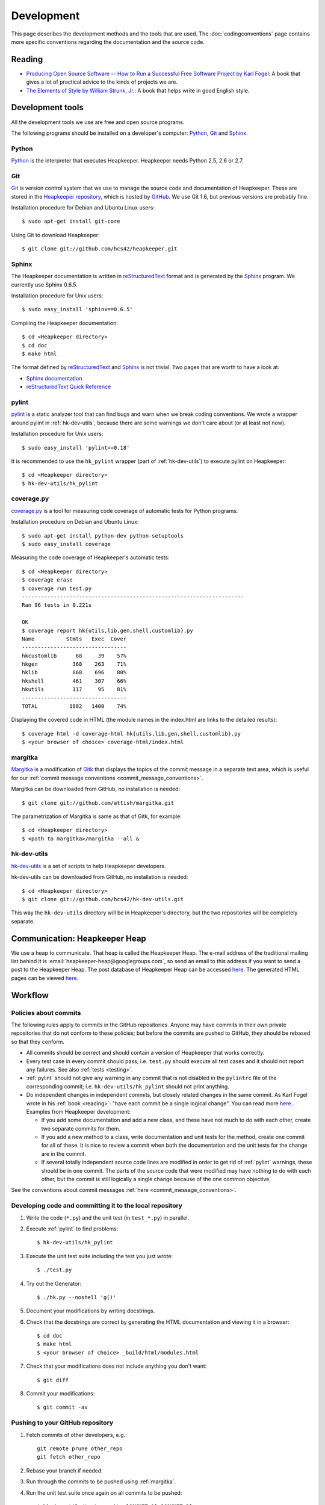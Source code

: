 Development
===========

This page describes the development methods and the tools that are used.
The :doc:`codingconventions` page contains more specific conventions regarding
the documentation and the source code.

.. _reading:

Reading
-------

* `Producing Open Source Software -- How to Run a Successful Free
  Software Project by Karl Fogel`__: A book that gives a lot of practical
  advice to the kinds of projects we are.
* `The Elements of Style by William Strunk, Jr.`__: A book that helps write
  in good English style.

__ http://producingoss.com/
__ http://en.wikisource.org/wiki/The_Elements_of_Style

Development tools
-----------------

.. highlight:: sh

All the development tools we use are free and open source programs.

The following programs should be installed on a developer's computer: Python_,
Git_ and Sphinx_.

Python
^^^^^^

Python_ is the interpreter that executes Heapkeeper. Heapkeeper needs Python
2.5, 2.6 or 2.7.

.. _`Python`: http://www.python.org/

Git
^^^

Git_ is version control system that we use to manage the source code and
documentation of Heapkeeper. These are stored in the `Heapkeeper repository`_,
which is hosted by GitHub_. We use Git 1.6, but previous versions are probably
fine.

Installation procedure for Debian and Ubuntu Linux users::

    $ sudo apt-get install git-core

Using Git to download Heapkeeper::

    $ git clone git://github.com/hcs42/heapkeeper.git

.. _`Git`: http://git-scm.com/
.. _`GitHub`: http://github.com/
.. _`Heapkeeper repository`: http://github.com/hcs42/heapkeeper/

.. _development_sphinx:

Sphinx
^^^^^^

The Heapkeeper documentation is written in reStructuredText_ format and is
generated by the Sphinx_ program. We currently use Sphinx 0.6.5.

Installation procedure for Unix users::

    $ sudo easy_install 'sphinx==0.6.5'

Compiling the Heapkeeper documentation::

    $ cd <Heapkeeper directory>
    $ cd doc
    $ make html

The format defined by reStructuredText_ and Sphinx_ is not trivial. Two pages
that are worth to have a look at:

* `Sphinx documentation`_
* `reStructuredText Quick Reference`_

.. _`reStructuredText`: http://docutils.sourceforge.net/rst.html
.. _`Sphinx`: http://sphinx.pocoo.org/
.. _`easy_install`: http://peak.telecommunity.com/DevCenter/EasyInstall
.. _`Mercurial`: http://mercurial.selenic.com/
.. _`Sphinx repository`: http://bitbucket.org/birkenfeld/sphinx/
.. _`Sphinx documentation`: http://sphinx.pocoo.org/contents.html
.. _`reStructuredText Quick Reference`:
   http://docutils.sourceforge.net/docs/user/rst/quickref.html

.. _pylint:

pylint
^^^^^^

pylint__ is a static analyzer tool that can find bugs and warn when we break
coding conventions. We wrote a wrapper around pylint in :ref:`hk-dev-utils`,
because there are some warnings we don't care about (or at least not now).

Installation procedure for Unix users::

    $ sudo easy_install 'pylint==0.18'

It is recommended to use the ``hk_pylint`` wrapper (part of
:ref:`hk-dev-utils`) to execute pylint on Heapkeeper::

    $ cd <Heapkeeper directory>
    $ hk-dev-utils/hk_pylint

__ http://www.logilab.org/857

.. _coveragepy:

coverage.py
^^^^^^^^^^^

`coverage.py`__ is a tool for measuring code coverage of automatic tests
for Python programs.

Installation procedure on Debian and Ubuntu Linux::

    $ sudo apt-get install python-dev python-setuptools
    $ sudo easy_install coverage

Measuring the code coverage of Heapkeeper's automatic tests::

    $ cd <Heapkeeper directory>
    $ coverage erase
    $ coverage run test.py
    ----------------------------------------------------------------------
    Ran 96 tests in 0.221s

    OK
    $ coverage report hk{utils,lib,gen,shell,customlib}.py
    Name          Stmts   Exec  Cover
    ---------------------------------
    hkcustomlib      68     39    57%
    hkgen           368    263    71%
    hklib           868    696    80%
    hkshell         461    307    66%
    hkutils         117     95    81%
    ---------------------------------
    TOTAL          1882   1400    74%

Displaying the covered code in HTML (the module names in the index.html are
links to the detailed results)::

    $ coverage html -d coverage-html hk{utils,lib,gen,shell,customlib}.py
    $ <your browser of choice> coverage-html/index.html

__ http://nedbatchelder.com/code/coverage/

.. _margitka:

margitka
^^^^^^^^

Margitka__ is a modification of Gitk__ that displays the topics of the commit
message in a separate text area, which is useful for our :ref:`commit message
conventions <commit_message_conventions>`.

Margitka can be downloaded from GitHub, no installation is needed::

    $ git clone git://github.com/attish/margitka.git

The parametrization of Margitka is same as that of Gitk, for example::

    $ cd <Heapkeeper directory>
    $ <path to margitka>/margitka --all &

__ http://github.com/attish/margitka
__ http://lwn.net/Articles/140350/

.. _hk-dev-utils:

hk-dev-utils
^^^^^^^^^^^^

`hk-dev-utils`__ is a set of scripts to help Heapkeeper developers.

hk-dev-utils can be downloaded from GitHub, no installation is needed::

    $ cd <Heapkeeper directory>
    $ git clone git://github.com/hcs42/hk-dev-utils.git

This way the ``hk-dev-utils`` directory will be in Heapkeeper's directory, but
the two repositories will be completely separate.

__ http://github.com/hcs42/hk-dev-utils

.. _heapkeeper_heap:

Communication: Heapkeeper Heap
------------------------------

We use a heap to communicate. That heap is called the Heapkeeper Heap. The
e-mail address of the traditional mailing list behind it is
:email:`heapkeeper-heap@googlegroups.com`, so send an email to this address if
you want to send a post to the Heapkeeper Heap. The post database of Heapkeeper
Heap can be accessed here__. The generated HTML pages can be viewed here__.

__ http://github.com/hcs42/heapkeeper-heap
__ http://heapkeeper-heap.github.com

Workflow
--------

Policies about commits
^^^^^^^^^^^^^^^^^^^^^^

The following rules apply to commits in the GitHub repositories. Anyone may
have commits in their own private repositories that do not conform to these
policies; but before the commits are pushed to GitHub, they should be rebased
so that they conform.

* All commits should be correct and should contain a version of Heapkeeper that
  works correctly.
* Every test case in every commit should pass; i.e. ``test.py`` should execute
  all test cases and it should not report any failures. See also :ref:`tests
  <testing>`.
* :ref:`pylint` should not give any warning in any commit that is not disabled
  in the ``pylintrc`` file of the corresponding commit; i.e.
  ``hk-dev-utils/hk_pylint`` should not print anything.
* Do independent changes in independent commits, but closely related changes in
  the same commit. As Karl Fogel wrote in his :ref:`book <reading>`: "have each
  commit be a single logical change". You can read more here__. Examples from
  Heapkeeper development:

  * If you add some documentation and add a new class, and these have not much
    to do with each other, create two separate commits for them.
  * If you add a new method to a class, write documentation and unit tests for
    the method, create one commit for all of these. It is nice to review a
    commit when both the documentation and the unit tests for the change are in
    the commit.
  * If several totally independent source code lines are modified in order to
    get rid of :ref:`pylint` warnings, these should be in one commit. The parts
    of the source code that were modified may have nothing to do with each
    other, but the commit is still logically a single change because of the one
    common objective.

See the conventions about commit messages :ref:`here
<commit_message_conventions>`.

__ http://producingoss.com/en/releases-and-daily-development.html

Developing code and committing it to the local repository
^^^^^^^^^^^^^^^^^^^^^^^^^^^^^^^^^^^^^^^^^^^^^^^^^^^^^^^^^

#. Write the code (``*.py``) and the unit test (in ``test_*.py``) in parallel.
#. Execute :ref:`pylint` to find problems::

    $ hk-dev-utils/hk_pylint

#. Execute the unit test suite including the test you just wrote::

    $ ./test.py

#. Try out the Generator::

    $ ./hk.py --noshell 'g()'

#. Document your modifications by writing docstrings.
#. Check that the docstrings are correct by generating the HTML documentation
   and viewing it in a browser::

    $ cd doc
    $ make html
    $ <your browser of choice> _build/html/modules.html

#. Check that your modifications does not include anything you don't want::

    $ git diff

#. Commit your modifications::

    $ git commit -av

Pushing to your GitHub repository
^^^^^^^^^^^^^^^^^^^^^^^^^^^^^^^^^

#. Fetch commits of other developers, e.g.::

    git remote prune other_repo
    git fetch other_repo

#. Rebase your branch if needed.
#. Run through the commits to be pushed using :ref:`margitka`.
#. Run the unit test suite once again on all commits to be pushed::

    $ hk-dev-utils/test_commits [COMMIT_1] [COMMIT_2] ...

#. Check that the generated HTML pages were not modified using
   ``hk-dev-utils/testhtml``. Probably you should write a wrapper around it as I
   did. I invoke my wrapper this way::

    $ hcs/testhtml [COMMIT_1] [COMMIT_2] ...

#. Check that post downloading works.

#. Push the changes::

    $ git push origin <branch>

Creating a new module
^^^^^^^^^^^^^^^^^^^^^

#. Create the source module (``<newmodule>.py``) and the test module
   (``test_<newmodule>.py``). Copy the copyright notice into both.
#. Create the documentation page (``doc/<newmodule>.rst``).
#. Update ``doc/defs.hrst`` with a macro for the new module.
#. Update ``doc/modules.rst``.
#. Update ``architecture.rst`` with the description of the new module and
   ``module_deps.png``::

    $ cd doc
    $ <your editor of choice> module_deps.dot
    $ dot -Tpng -o images/module_deps.png module_deps.dot

Creating a release
^^^^^^^^^^^^^^^^^^

.. highlight:: none

This section will describe our release process. ``<version>`` is the version of
Heapkeeper, it is something like ``0.3``.

#. Get into a clean state in git; a state that you want as the release. Use the
   branch ``_v<version>``

#. Make a list of the most important changes since the last release. Put these
   into ``doc/download.rst`` and commit it.

#. Update the Heapkeeper version number in the following files:

   - ``README``
   - ``hklib.py``
   - ``doc/conf.py``
   - ``doc/tutorial.rst``
   - ``doc/download.rst``

#. Make a commit. The commit message shall use this template::

    Heapkeeper v<version> released.

    [v<version>]

    <List of changes copied from download.rst>.

#. Execute the package maker script and push the package to the homepage::

    $ scripts/make_package
    $ scripts/pushrelease hcs@heapkeeper.org

#. Download the uploaded package and perform the steps in the :doc:`tutorial`.

#. Push the changes to the GitHub repository::

    $ git push origin _v<version>

#. Send an email to the Heapkeeper Heap. Let the others review the commits.

#. If everybody is satisfied, tag the commit, push the tag and merge the
   master::

    $ git tag v<version>
    $ git push origin v<version>
    $ git checkout master
    $ git merge v<version>
    $ git push origin master
    $ git push origin :_v<version>

#. Push the new documentation to the home page::

    $ scripts/pushdoc hcs@heapkeeper.org

#. Send an email to the Heapkeeper Heap. Make an announcement on Freshmeat__.

#. Change the new version string in the following files to ``<version>+`` (e.g.
   ``0.3+``):

   - ``README``
   - ``hklib.py``
   - ``doc/conf.py``

   Use the following commit message::

    Heapkeeper v<version>+ first commit

    [v<version>]

__ http://freshmeat.net/
